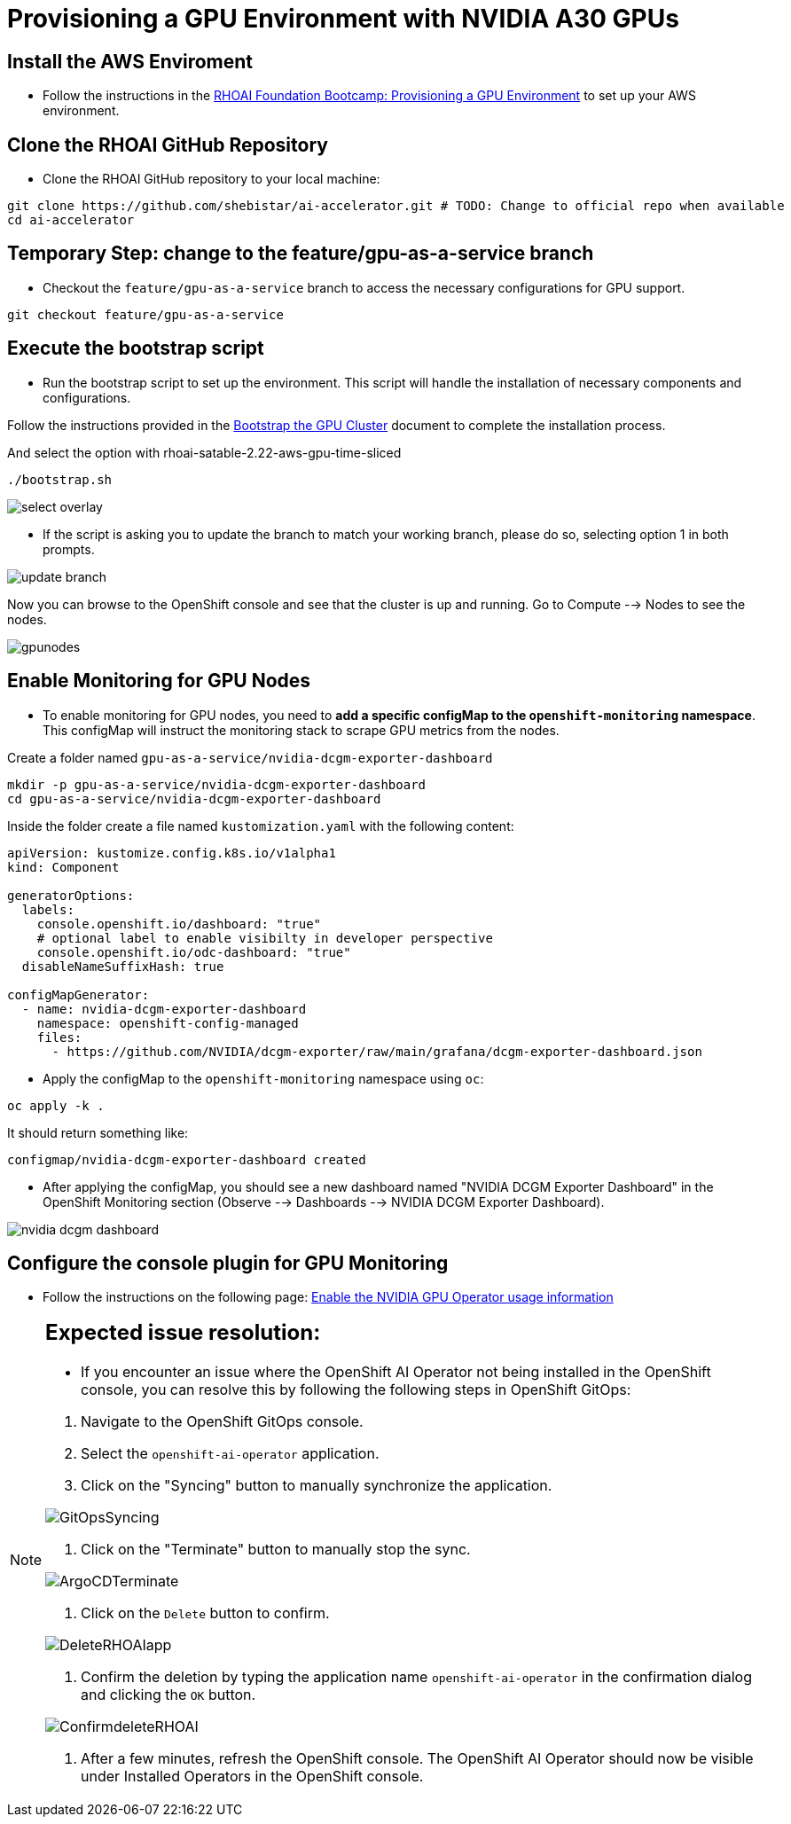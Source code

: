 = **Provisioning a GPU Environment with NVIDIA A30 GPUs**
:icons: font

== **Install the AWS Enviroment**
* Follow the instructions in the xref:05_environment_provisioning.adoc[RHOAI Foundation Bootcamp: Provisioning a GPU Environment] to set up your AWS environment.



== **Clone the RHOAI GitHub Repository**
* Clone the RHOAI GitHub repository to your local machine: 

[.console-input]
[source,bash]
----
git clone https://github.com/shebistar/ai-accelerator.git # TODO: Change to official repo when available
cd ai-accelerator
----

== **Temporary Step:** change to the feature/gpu-as-a-service branch
* Checkout the `feature/gpu-as-a-service` branch to access the necessary configurations for GPU support.

[.console-input]
[source,bash]
----
git checkout feature/gpu-as-a-service
----

== **Execute the bootstrap script**
* Run the bootstrap script to set up the environment. This script will handle the installation of necessary components and configurations.

Follow the instructions provided in the xref:07_installation.adoc#_bootstrap_the_gpu_cluster[Bootstrap the GPU Cluster] document to complete the installation process.

And select the option with rhoai-satable-2.22-aws-gpu-time-sliced

[.console-input]
[source,bash]
----
./bootstrap.sh
----


[.bordershadow]
image::select-overlay.png[]



* If the script is asking you to update the branch to match your working branch, please do so, selecting option 1 in both prompts.

[.bordershadow]
image::update_branch.png[]

Now you can browse to the OpenShift console and see that the cluster is up and running. Go to Compute --> Nodes to see the nodes.

[.bordershadow]
image::gpunodes.png[]


== **Enable Monitoring for GPU Nodes**

* To enable monitoring for GPU nodes, you need to **add a specific configMap to the `openshift-monitoring` namespace**. This configMap will instruct the monitoring stack to scrape GPU metrics from the nodes.

Create a folder named `gpu-as-a-service/nvidia-dcgm-exporter-dashboard`

[.console-input]
[source,bash]
----
mkdir -p gpu-as-a-service/nvidia-dcgm-exporter-dashboard
cd gpu-as-a-service/nvidia-dcgm-exporter-dashboard
----

Inside the folder create a file named `kustomization.yaml` with the following content:


[.console-input]
[source,yaml]
----
apiVersion: kustomize.config.k8s.io/v1alpha1
kind: Component

generatorOptions:
  labels:
    console.openshift.io/dashboard: "true"
    # optional label to enable visibilty in developer perspective
    console.openshift.io/odc-dashboard: "true"
  disableNameSuffixHash: true

configMapGenerator:
  - name: nvidia-dcgm-exporter-dashboard
    namespace: openshift-config-managed
    files:
      - https://github.com/NVIDIA/dcgm-exporter/raw/main/grafana/dcgm-exporter-dashboard.json
----


* Apply the configMap to the `openshift-monitoring` namespace using `oc`:

[.console-input]
[source,bash]
----
oc apply -k .
----

It should return something like:

[source,bash]
----
configmap/nvidia-dcgm-exporter-dashboard created
----

* After applying the configMap, you should see a new dashboard named "NVIDIA DCGM Exporter Dashboard" in the OpenShift Monitoring section (Observe --> Dashboards --> NVIDIA DCGM Exporter Dashboard).

[.bordershadow]
image::nvidia-dcgm-dashboard.png[]


== Configure the console plugin for GPU Monitoring

* Follow the instructions on the following page: https://docs.nvidia.com/datacenter/cloud-native/gpu-operator/latest/openshift/enable-gpu-op-dashboard.html#enable-the-gpu-operator-dashboard[Enable the NVIDIA GPU Operator usage information,window=_blank]

[NOTE]
[%collapsible]
====
[discrete]
== Expected issue resolution:

* If you encounter an issue where the OpenShift AI Operator not being installed in the OpenShift console, you can resolve this by following the following steps in OpenShift GitOps:

[discrete]
1.  Navigate to the OpenShift GitOps console.
2.  Select the `openshift-ai-operator` application.
3.  Click on the "Syncing" button to manually synchronize the application.

[.bordershadow]
image::GitOpsSyncing.png[]

[discrete]
4.  Click on the "Terminate" button to manually stop the sync.

[.bordershadow]
image::ArgoCDTerminate.png[]

[discrete]
5. Click on the `Delete` button to confirm.

[.bordershadow]
image::DeleteRHOAIapp.png[]

[discrete]
6. Confirm the deletion by typing the application name `openshift-ai-operator` in the confirmation dialog and clicking the `OK` button.

[.bordershadow]
image::ConfirmdeleteRHOAI.png[]

[discrete]
7. After a few minutes, refresh the OpenShift console. The OpenShift AI Operator should now be visible under Installed Operators in the OpenShift console.

====